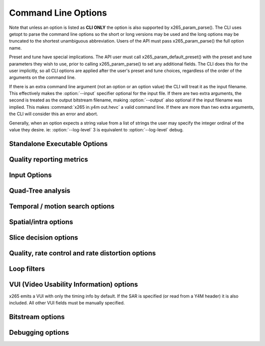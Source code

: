 *********************
Command Line Options
*********************

.. _string-options-ref:

Note that unless an option is listed as **CLI ONLY** the option is also
supported by x265_param_parse(). The CLI uses getopt to parse the
command line options so the short or long versions may be used and the
long options may be truncated to the shortest unambiguous abbreviation.
Users of the API must pass x265_param_parse() the full option name.

Preset and tune have special implications. The API user must call
x265_param_default_preset() with the preset and tune parameters they
wish to use, prior to calling x265_param_parse() to set any additional
fields. The CLI does this for the user implicitly, so all CLI options
are applied after the user's preset and tune choices, regardless of the
order of the arguments on the command line.

If there is an extra command line argument (not an option or an option
value) the CLI will treat it as the input filename.  This effectively
makes the :option:`--input` specifier optional for the input file. If
there are two extra arguments, the second is treated as the output
bitstream filename, making :option:`--output` also optional if the input
filename was implied. This makes :command:`x265 in.y4m out.hevc` a valid
command line. If there are more than two extra arguments, the CLI will
consider this an error and abort.

Generally, when an option expects a string value from a list of strings
the user may specify the integer ordinal of the value they desire. ie:
:option:`--log-level` 3 is equivalent to :option:`--log-level` debug.

Standalone Executable Options
=============================

.. option:: --help, -h

	Display help text

	**CLI ONLY**

.. option:: --version, -V

	Display version details

	**CLI ONLY**

.. option:: --asm <integer:false:string>, --no-asm

	x265 will use all detected CPU SIMD architectures by default. You can
	disable all assembly by using :option:`--no-asm` or you can specify
	a comma separated list of SIMD architectures to use, matching these
	strings: MMX2, SSE, SSE2, SSE3, SSSE3, SSE4, SSE4.1, SSE4.2, AVX, XOP, FMA4, AVX2, FMA3

	Some higher architectures imply lower ones being present, this is
	handled implicitly.

	One may also directly supply the CPU capability bitmap as an integer.

.. option:: --threads <integer>

	Number of threads for thread pool. Default 0 (detected CPU core
	count)

.. option:: --preset, -p <integer|string>

	Sets parameters to preselected values, trading off compression efficiency against 
	encoding speed. These parameters are applied before all other input parameters are 
	applied, and so you can override any parameters that these values control.

	0. ultrafast
	1. superfast
	2. veryfast
	3. faster
	4. fast
	5. medium **(default)**
	6. slow
	7. slower
	8. veryslow
	9. placebo

.. option:: --tune, -t <string>

	Tune the settings for a particular type of source or situation. The changes will
	be applied after :option:`--preset` but before all other parameters. Default none

	**Values:** psnr, ssim, zero-latency, fast-decode.

.. option:: --frame-threads, -F <integer>

	Number of concurrently encoded frames. Using a single frame thread
	gives a slight improvement in compression, since the entire reference
	frames are always available for motion compensation, but it has
	severe performance implications. Default is an autodetected count
	based on the number of CPU cores and whether WPP is enabled or not.

.. option:: --log-level <integer|string>

	Logging level. Debug level enables per-frame QP, metric, and bitrate
	logging. If a CSV file is being generated, debug level makes the log
	be per-frame rather than per-encode. Full level enables hash and
	weight logging. -1 disables all logging, except certain fatal
	errors, and can be specified by the string "none".

	0. error
	1. warning
	2. info **(default)**
	3. debug
	4. full

.. option:: --csv <filename>

	Writes encoding results to a comma separated value log file. Creates
	the file if it doesnt already exist, else adds one line per run.  if
	:option:`--log-level` is debug or above, it writes one line per
	frame. Default none

.. option:: --output, -o <filename>

	Bitstream output file name. If there are two extra CLI options, the
	first is implicitly the input filename and the second is the output
	filename, making the :option:`--output` option optional.

	The output file will always contain a raw HEVC bitstream, the CLI
	does not support any container file formats.

	**CLI ONLY**

.. option:: --no-progress

	Disable CLI periodic progress reports

	**CLI ONLY**

Quality reporting metrics
=========================

.. option:: --ssim, --no-ssim

	Calculate and report Structural Similarity values. It is
	recommended to use :option:`--tune` ssim if you are measuring ssim,
	else the results should not be used for comparison purposes.
	Default disabled

.. option:: --psnr, --no-psnr

	Calculate and report Peak Signal to Noise Ratio.  It is recommended
	to use :option:`--tune` psnr if you are measuring PSNR, else the
	results should not be used for comparison purposes.  Default
	disabled

Input Options
=============

.. option:: --input <filename>

	Input filename, only raw YUV or Y4M supported. Use single dash for
	stdin. This option name will be implied for the first "extra"
	command line argument.

	**CLI ONLY**

.. option:: --y4m

	Parse input stream as YUV4MPEG2 regardless of file extension,
	primarily intended for use with stdin (ie: :option:`--input` -
	:option:`--y4m`).  This option is implied if the input filename has
	a ".y4m" extension

	**CLI ONLY**

.. option:: --input-depth <integer>

	YUV only: Bit-depth of input file or stream

	**Values:** any value between 8 and 16. Default is internal depth.

	**CLI ONLY**

.. option:: --dither

	Enable high quality downscaling. Dithering is based on the diffusion
	of errors from one row of pixels to the next row of pixels in a
	picture. Only applicable when the input bit depth is larger than
	8bits and internal bit depth is 8bits. Default disabled

	**CLI ONLY**

.. option:: --nr <integer>

	Noise reduction - an adaptive deadzone applied after DCT
	(subtracting from DCT coefficients), before quantization, on inter
	blocks. It does no pixel-level filtering, doesn't cross DCT block
	boundaries, has no overlap, doesn't affect intra blocks. The higher
	the strength value parameter, the more aggressively it will reduce
	noise.

	Enabling noise reduction will make outputs diverge between different
	numbers of frame threads. Outputs will be deterministic but the
	outputs of -F2 will no longer match the outputs of -F3, etc.

	**Values:** any value in range of 100 to 1000. Default disabled.

.. option:: --input-res <wxh>

	YUV only: Source picture size [w x h]

	**CLI ONLY**

.. option:: --input-csp <integer|string>

	YUV only: Source color space. Only i420, i422, and i444 are
	supported at this time. The internal color space is always the
	same as the source color space (libx265 does not support any color
	space conversions).

	0. i400
	1. i420 **(default)**
	2. i422
	3. i444
	4. nv12
	5. nv16

.. option:: --fps <integer|float|numerator/denominator>

	YUV only: Source frame rate

	**Range of values:** positive int or float, or num/denom

.. option:: --interlaceMode <false|tff|bff>, --no-interlaceMode

	**EXPERIMENTAL** Specify interlace type of source pictures. 
	
	0. progressive pictures **(default)**
	1. top field first 
	2. bottom field first

	HEVC encodes interlaced content as fields. Fields must be provided to
	the encoder in the correct temporal order. The source dimensions
	must be field dimensions and the FPS must be in units of fields per
	second. The decoder must re-combine the fields in their correct
	orientation for display.

.. option:: --seek <integer>

	Number of frames to skip at start of input file. Default 0

	**CLI ONLY**

.. option:: --frames, -f <integer>

	Number of frames to be encoded. Default 0 (all)

	**CLI ONLY**

.. option:: --qpfile <filename>

	Specify a text file which contains frametypes and QPs for some or
	all frames. The format of each line is:

	framenumber frametype QP

	Frametype can be one of [I,i,P,B,b]. **B** is a referenced B frame,
	**b** is an unreferenced B frame.  **I** is a keyframe (random
	access point) while **i** is a I frame that is not a keyframe
	(references are not broken).

	Specifying QP (integer) is optional, and if specified they are
	clamped within the encoder to qpmin/qpmax.

Quad-Tree analysis
==================

.. option:: --wpp, --no-wpp

	Enable Wavefront Parallel Processing. The encoder may begin encoding
	a row as soon as the row above it is at least two CTUs ahead in the
	encode process. This gives a 3-5x gain in parallelism for about 1%
	overhead in compression efficiency. Default: Enabled

.. option:: --ctu, -s <64|32|16>

	Maximum CU size (width and height). The larger the maximum CU size,
	the more efficiently x265 can encode flat areas of the picture,
	giving large reductions in bitrate. However this comes at a loss of
	parallelism with fewer rows of CUs that can be encoded in parallel,
	and less frame parallelism as well. Because of this the faster
	presets use a CU size of 32. Default: 64

.. option:: --tu-intra-depth <1..4>

	The transform unit (residual) quad-tree begins with the same depth
	as the coding unit quad-tree, but the encoder may decide to further
	split the transform unit tree if it improves compression efficiency.
	This setting limits the number of extra recursion depth which can be
	attempted for intra coded units. Default: 1

.. option:: --tu-inter-depth <1..4>

	The transform unit (residual) quad-tree begins with the same depth
	as the coding unit quad-tree, but the encoder may decide to further
	split the transform unit tree if it improves compression efficiency.
	This setting limits the number of extra recursion depth which can be
	attempted for inter coded units. Default: 1

Temporal / motion search options
================================

.. option:: --me <integer|string>

	Motion search method. Generally, the higher the number the harder
	the ME method will try to find an optimal match. Diamond search is
	the simplest. Hexagon search is a little better. Uneven
	Multi-Hexegon is an adaption of the search method used by x264 for
	slower presets. Star is a three step search adapted from the HM
	encoder: a star-pattern search followed by an optional radix scan
	followed by an optional star-search refinement. Full is an
	exhaustive search; an order of magnitude slower than all other
	searches but not much better than umh or star.

	0. dia
	1. hex **(default)**
	2. umh
	3. star
	4. full

.. option:: --subme, -m <0..7>

	Amount of subpel refinement to perform. The higher the number the
	more subpel iterations and steps are performed. Default 2

	+----+------------+-----------+------------+-----------+-----------+
	| -m | HPEL iters | HPEL dirs | QPEL iters | QPEL dirs | HPEL SATD |
	+====+============+===========+============+===========+===========+
	|  0 | 1          | 4         | 0          | 4         | false     |
	+----+------------+-----------+------------+-----------+-----------+
	|  1 | 1          | 4         | 1          | 4         | false     |
	+----+------------+-----------+------------+-----------+-----------+
	|  2 | 1          | 4         | 1          | 4         | true      |
	+----+------------+-----------+------------+-----------+-----------+
	|  3 | 2          | 4         | 1          | 4         | true      |
	+----+------------+-----------+------------+-----------+-----------+
	|  4 | 2          | 4         | 2          | 4         | true      |
	+----+------------+-----------+------------+-----------+-----------+
	|  5 | 1          | 8         | 1          | 8         | true      |
	+----+------------+-----------+------------+-----------+-----------+
	|  6 | 2          | 8         | 1          | 8         | true      |
	+----+------------+-----------+------------+-----------+-----------+
	|  7 | 2          | 8         | 2          | 8         | true      |
	+----+------------+-----------+------------+-----------+-----------+

.. option:: --merange <integer>

	Motion search range. Default 57

	The default is derived from the default CTU size (64) minus the luma
	interpolation half-length (4) minus maximum subpel distance (2)
	minus one extra pixel just in case the hex search method is used. If
	the search range were any larger than this, another CTU row of
	latency would be required for reference frames.

	**Range of values:** an integer from 0 to 32768

.. option:: --rect, --no-rect

	Enable analysis of rectangular motion partitions Nx2N and 2NxN
	(50/50 splits, two directions). Default disabled

.. option:: --amp, --no-amp

	Enable analysis of asymmetric motion partitions (75/25 splits, four
	directions). This setting has no effect if rectangular partitions
	are disabled. Even though there are four possible AMP partitions,
	only the most likely candidate is tested, based on the results of
	the rectangular mode tests. Default disabled

.. option:: --max-merge <1..5>

	Maximum number of neighbor (spatial and temporal) candidate blocks
	that the encoder may consider for merging motion predictions. If a
	merge candidate results in no residual, it is immediately selected
	as a "skip".  Otherwise the merge candidates are tested as part of
	motion estimation when searching for the least cost inter option.
	The max candidate number is encoded in the SPS and determines the
	bit cost of signaling merge CUs. Default 2

.. option:: --early-skip, --no-early-skip

	Measure full CU size (2Nx2N) merge candidates first; if no residual
	is found the analysis is short circuited. Default disabled

.. option:: --fast-cbf, --no-fast-cbf

	Short circuit analysis if a prediction is found that does not set
	the coded block flag (aka: no residual was encoded).  It prevents
	the encoder from perhaps finding other predictions that also have no
	residual but require less signaling bits. Default disabled

.. option:: --ref <1..16>

	Max number of L0 references to be allowed. This number has a linear
	multiplier effect on the amount of work performed in motion search,
	but will generally have a beneficial affect on compression and
	distortion. Default 3

.. option:: --weightp, -w, --no-weightp

	Enable weighted prediction in P slices. This enables weighting
	analysis in the lookahead, which influences slice decisions, and
	enables weighting analysis in the main encoder which allows P
	reference samples to have a weight function applied to them prior to
	using them for motion compensation.  In video which has lighting
	changes, it can give a large improvement in compression efficiency.
	Default is enabled


.. option:: --weightb, --no-weightb

	Enable weighted prediction in B slices. Default disabled


Spatial/intra options
=====================

.. option:: --rdpenalty <0..2>

	Penalty for 32x32 intra TU in non-I slices. Default 0

	**Values:** 0:disabled 1:RD-penalty 2:maximum

.. option:: --b-intra, --no-b-intra

	Enables the use of intra modes in very slow presets (:option:`--rd`
	5 or 6). Presets slow to ultrafast do not try intra in B frames
	regardless of this setting. Default enabled.

.. option:: --tskip, --no-tskip

	Enable intra transform skipping (encode residual as coefficients)
	for intra coded blocks. Default disabled

.. option:: --tskip-fast, --no-tskip-fast

	Enable fast intra transform skip decisions. Only applicable if
	transform skip is enabled. Default disabled

.. option:: --strong-intra-smoothing, --no-strong-intra-smoothing

	Enable strong intra smoothing for 32x32 intra blocks. Default enabled

.. option:: --constrained-intra, --no-constrained-intra

	Constrained intra prediction. When generating intra predictions for
	blocks in inter slices, only intra-coded reference pixels are used.
	Inter-coded reference pixels are replaced with intra-coded neighbor
	pixels or default values. The general idea is to block the
	propagation of reference errors that may have resulted from lossy
	signals. Default disabled


Slice decision options
======================

.. option:: --open-gop, --no-open-gop

	Enable open GOP, allow I-slices to be non-IDR. Default enabled

.. option:: --keyint, -I <integer>

	Max intra period in frames. A special case of infinite-gop (single
	keyframe at the beginning of the stream) can be triggered with
	argument -1. Use 1 to force all-intra. Default 250

.. option:: --min-keyint, -i <integer>

	Minimum GOP size. Scenecuts closer together than this are coded as I or P, not IDR. 

	**Range of values:** >=0 (0: auto)

.. option:: --scenecut <integer>, --no-scenecut

	How aggressively I-frames need to be inserted. The higher the
	threshold value, the more aggressive the I-frame placement.
	:option:`--scenecut` 0 or :option:`--no-scenecut` disables adaptive
	I frame placement. Default 40

.. option:: --rc-lookahead <integer>

	Number of frames for slice-type decision lookahead (a key
	determining factor for encoder latency). The longer the lookahead
	buffer the more accurate scenecut decisions will be, and the more
	effective cuTree will be at improving adaptive quant. Having a
	lookahead larger than the max keyframe interval is not helpful.
	Default 20

	**Range of values:** Between the maximum consecutive bframe count (:option:`--bframes`) and 250

.. option:: --b-adapt <integer>

	Adaptive B frame scheduling. Default 2

	**Values:** 0:none; 1:fast; 2:full(trellis)

.. option:: --bframes, -b <0..16>

	Maximum number of consecutive b-frames. Use :option:`--bframes` 0 to
	force all P/I low-latency encodes. Default 4. This parameter has a
	quadratic effect on the amount of memory allocated and the amount of
	work performed by the full trellis version of :option:`--b-adapt`
	lookahead.

.. option:: --bframe-bias <integer>

	Bias towards B frames in slicetype decision. The higher the bias the
	more likely x265 is to use B frames. Can be any value between -20
	and 100, but is typically between 10 and 30. Default 0

.. option:: --b-pyramid, --no-b-pyramid

	Use B-frames as references, when possible. Default enabled

.. option:: --level <integer|float>

	Minimum decoder requirement level. Defaults to -1, which implies
	auto-detection by the encoder. If specified, the encoder will
	attempt to bring the encode specifications within that specified
	level. If the encoder is unable to reach the level it issues a
	warning and emits the actual decoder requirement. If the requested
	requirement level is higher than the actual level, the actual
	requirement level is signaled.

	The value is specified as a float or as an integer with the level
	times 10, for example level **5.1** is specified as "5.1" or "51",
	and level **5.0** is specified as "5.0" or "50".

	Annex A levels: 1, 2, 2.1, 3, 3.1, 4, 4.1, 5, 5.1, 5.2, 6, 6.1, 6.2

Quality, rate control and rate distortion options
=================================================

.. option:: --bitrate <integer>

	Enables single-pass ABR rate control. Specify the target bitrate in
	kbps. Default is 0 (CRF)

	**Range of values:** An integer greater than 0

.. option:: --crf <0..51.0>

	Quality-controlled variable bitrate. CRF is the default rate control
	method; it does not try to reach any particular bitrate target,
	instead it tries to achieve a given uniform quality and the size of
	the bitstream is determined by the complexity of the source video.
	The higher the rate factor the higher the quantization and the lower
	the quality. Default rate factor is 28.0.

.. option:: --max-crf <0..51.0>

	Specify an upper limit to the rate factor which may be assigned to
	any given frame (ensuring a max QP).  This is dangerous when CRF is
	used in combination with VBV as it may result in buffer underruns.
	Default disabled
        
.. option:: --min-crf <0..51.0>

	Specify an lower limit to the rate factor which may be assigned to
	any given frame (ensuring a min QP).  This is dangerous when CRF is
	used in combination with VBV as it may result in buffer underruns.
	Default disabled

.. option:: --vbv-bufsize <integer>

	Specify the size of the VBV buffer (kbits). Enables VBV in ABR
	mode.  In CRF mode, :option:`--vbv-maxrate` must also be specified.
	Default 0 (vbv disabled)

.. option:: --vbv-maxrate <integer>

	Maximum local bitrate (kbits/sec). Will be used only if vbv-bufsize
	is also non-zero. Both vbv-bufsize and vbv-maxrate are required to
	enable VBV in CRF mode. Default 0 (disabled)

.. option:: --vbv-init <float>

	Initial buffer occupancy. The portion of the decode buffer which
	must be full before the decoder will begin decoding.  Determines
	absolute maximum frame size. Default 0.9

	**Range of values:** 0 - 1.0

.. option:: --qp, -q <integer>

	Specify base quantization parameter for Constant QP rate control.
	Using this option enables Constant QP rate control. The specified QP
	is assigned to P slices. I and B slices are given QPs relative to P
	slices using param->rc.ipFactor and param->rc.pbFactor unless QP 0
	is specified, in which case QP 0 is used for all slice types.  Note
	that QP 0 does not cause lossless encoding, it only disables
	quantization. Default disabled (CRF)

	**Range of values:** an integer from 0 to 51

.. option:: --lossless, --no-lossless

	Enables true lossless coding by bypassing scaling, transform,
	quantization and in-loop filter processes. This is used for
	ultra-high bitrates with zero loss of quality. Default disabled.

.. option:: --aq-mode <0|1|2>

	Adaptive Quantization operating mode. Raise or lower per-block
	quantization based on complexity analysis of the source image. The
	more complex the block, the more quantization is used. This offsets
	the tendency of the encoder to spend too many bits on complex areas
	and not enough in flat areas.

	0. disabled
	1. AQ enabled **(default)**
	2. AQ enabled with auto-variance

.. option:: --aq-strength <float>

	Adjust the strength of the adaptive quantization offsets. Setting
	:option:`--aq-strength` to 0 disables AQ. Default 1.0.

	**Range of values:** 0.0 to 3.0

.. option:: --cutree, --no-cutree

	Enable the use of lookahead's lowres motion vector fields to
	determine the amount of reuse of each block to tune adaptive
	quantization factors. CU blocks which are heavily reused as motion
	reference for later frames are given a lower QP (more bits) while CU
	blocks which are quickly changed and are not referenced are given
	less bits. This tends to improve detail in the backgrounds of video
	with less detail in areas of high motion. Default enabled

.. option:: --cbqpoffs <integer>

	Offset of Cb chroma QP from the luma QP selected by rate control.
	This is a general way to spend more or less bits on the chroma
	channel.  Default 0

	**Range of values:** -12 to 12

.. option:: --crqpoffs <integer>

	Offset of Cr chroma QP from the luma QP selected by rate control.
	This is a general way to spend more or less bits on the chroma
	channel.  Default 0

	**Range of values:**  -12 to 12

.. option:: --rd <0..6>

	Level of RDO in mode decision. The higher the value, the more
	exhaustive the analysis and the more rate distortion optimization is
	used. The lower the value the faster the encode, the higher the
	value the smaller the bitstream (in general). Default 3

	Note that this table aims for accuracy, but is not necessarily our
	final target behavior for each mode.

	+-------+---------------------------------------------------------------+
	| Level | Description                                                   |
	+=======+===============================================================+
	| 0     | sa8d mode and split decisions, intra w/ source pixels         |
	+-------+---------------------------------------------------------------+
	| 1     | recon generated (better intra), RDO merge residual            |
	+-------+---------------------------------------------------------------+
	| 2     | RDO splits and merge residual choice                          |
	+-------+---------------------------------------------------------------+
	| 3     | RDO mode and split decisions                                  |
	+-------+---------------------------------------------------------------+
	| 4     | Adds RDO Quant                                                |
	+-------+---------------------------------------------------------------+
	| 5     | Adds RDO prediction decisions, enables intra modes in B slices|
	+-------+---------------------------------------------------------------+
	| 6     | Currently same as 5                                           |
	+-------+---------------------------------------------------------------+

	**Range of values:** 0: least .. 6: full RDO analysis

.. option:: --psy-rd <float>

	Influence rate distortion optimizations to try to preserve the
	energy of the source image in the encoded image, at the expense of
	compression efficiency. 1.0 is a typical value. Default disabled. It
	only has effect on presets which use full RDO-based decisions (slower,
	veryslow and placebo)

	**Range of values:** 0 .. 2.0

.. option:: --cu-lossless, --no-cu-lossless

	For each CU, evaluate lossless encode (transform and quant bypass)
	as a potential rate distortion optimization. If :option:`--lossless`
	has been specified, all CUs will use this option unconditionally
	regardless of whether this option was seperately enabled. Default
	disabled.

.. option:: --signhide, --no-signhide

	Hide sign bit of one coeff per TU (rdo). Default enabled
 
Loop filters
============

.. option:: --lft, --no-lft

	Toggle deblocking loop filter, default enabled

.. option:: --sao, --no-sao

	Toggle Sample Adaptive Offset loop filter, default enabled

.. option:: --sao-lcu-bounds <0|1>

	How to handle depencency with deblocking filter

	0. right/bottom boundary areas skipped **(default)**
	1. non-deblocked pixels are used

.. option:: --sao-lcu-opt <0|1>

	Frame level or block level optimization

	0. SAO picture-based optimization (prevents frame parallelism,
	   effectively causes :option:`--frame-threads` 1)
	1. SAO LCU-based optimization **(default)**

VUI (Video Usability Information) options
=========================================

x265 emits a VUI with only the timing info by default. If the SAR is
specified (or read from a Y4M header) it is also included.  All other
VUI fields must be manually specified.

.. option:: --sar <integer|w:h>

	Sample Aspect Ratio, the ratio of width to height of an individual
	sample (pixel). The user may supply the width and height explicitly
	or specify an integer from the predefined list of aspect ratios
	defined in the HEVC specification.  Default undefined (not signaled)

	1. 1:1 (square)
	2. 12:11
	3. 10:11
	4. 16:11
	5. 40:33
	6. 24:11
	7. 20:11
	8. 32:11
	9. 80:33
	10. 18:11
	11. 15:11
	12. 64:33
	13. 160:99
	14. 4:3
	15. 3:2
	16. 2:1

.. option:: --crop-rect <left,top,right,bottom>

	Define the (overscan) region of the image that does not contain
	information because it was added to achieve certain resolution or
	aspect ratio. The decoder may be directed to crop away this region
	before displaying the images via the :option:`--overscan` option.
	Default undefined (not signaled)

.. option:: --overscan <show|crop>

	Specify whether it is appropriate for the decoder to display or crop
	the overscan area. Default unspecified (not signaled)

.. option:: --videoformat <integer|string>

	Specify the source format of the original analog video prior to
	digitizing and encoding. Default undefined (not signaled)

	0. component
	1. pal
	2. ntsc
	3. secam
	4. mac
	5. undefined

.. option:: --range <full|limited>

	Specify output range of black level and range of luma and chroma
	signals. Default undefined (not signaled)

.. option:: --colorprim <integer|string>

	Specify color primitive to use when converting to RGB. Default
	undefined (not signaled)

	1. bt709
	2. undef
	3. **reserved**
	4. bt470m
	5. bt470bg
	6. smpte170m
	7. smpte240m
	8. film
	9. bt2020

.. option:: --transfer <integer|string>

	Specify transfer characteristics. Default undefined (not signaled)

	1. bt709
	2. undef
	3. **reserved**
	4. bt470m
	5. bt470bg
	6. smpte170m
	7. smpte240m
	8. linear
	9. log100
	10. log316
	11. iec61966-2-4
	12. bt1361e
	13. iec61966-2-1
	14. bt2020-10
	15. bt2020-12

.. option:: --colormatrix <integer|string>

	Specify color matrix setting i.e set the matrix coefficients used in
	deriving the luma and chroma. Default undefined (not signaled)

	0. GBR
	1. bt709
	2. undef 
	3. **reserved**
	4. fcc
	5. bt470bg
	6. smpte170m
	7. smpte240m
	8. YCgCo
	9. bt2020nc
	10. bt2020c

.. option:: --chromalocs <0..5>

	Specify chroma sample location for 4:2:0 inputs. Consult the HEVC
	specification for a description of these values. Default undefined
	(not signaled)

Bitstream options
=================

.. option:: --repeat-headers, --no-repeat-headers

	If enabled, x265 will emit VPS, SPS, and PPS headers with every
	keyframe. This is intended for use when you do not have a container
	to keep the stream headers for you and you want keyframes to be
	random access points. Default disabled

.. option:: --hrd, --no-hrd

	Enable the signalling of HRD parameters to the decoder. The HRD
	parameters are carried by the Buffering Period SEI messages and
	Picture Timing SEI messages providing timing information to the
	decoder. Default disabled

.. option:: --aud, --no-aud

	Emit an access unit delimiter NAL at the start of each slice access
	unit. If option:`--repeat-headers` is not enabled (indicating the
	user will be writing headers manually at the start of the stream)
	the very first AUD will be skipped since it cannot be placed at the
	start of the access unit, where it belongs. Default disabled

.. option:: --hash <integer>

	Emit decoded picture hash SEI, so the decoder may validate the
	reconstructed pictures and detect data loss. Also useful as a
	debug feature to validate the encoder state. Default None

	1. MD5
	2. CRC
	3. Checksum

Debugging options
=================

.. option:: --recon, -r <filename>

	Output file containing reconstructed images in display order. If the
	file extension is ".y4m" the file will contain a YUV4MPEG2 stream
	header and frame headers. Otherwise it will be a raw YUV file in the
	encoder's internal bit depth.

	**CLI ONLY**

.. option:: --recon-depth <integer>

	Bit-depth of output file. This value defaults to the internal bit
	depth and currently cannot to be modified.

	**CLI ONLY**

.. vim: noet

